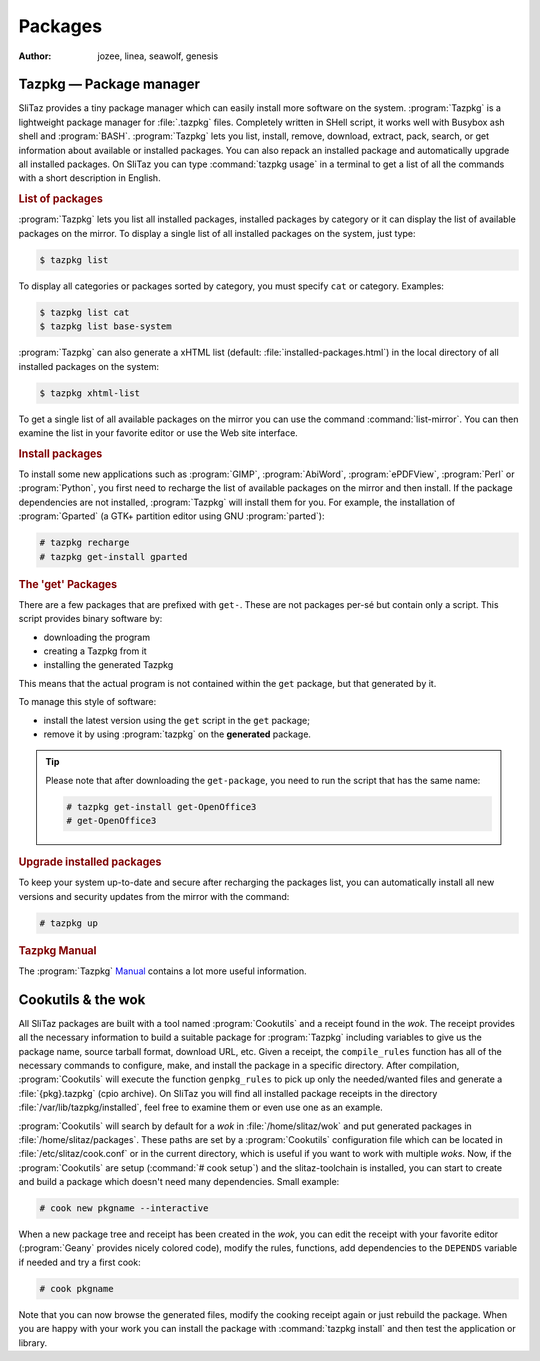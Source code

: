 .. http://doc.slitaz.org/en:handbook:packages
.. en/handbook/packages.txt · Last modified: 2016/03/31 19:36 by genesis

.. _handbook packages:

Packages
========

:author: jozee, linea, seawolf, genesis


Tazpkg — Package manager
------------------------

SliTaz provides a tiny package manager which can easily install more software on the system.
:program:`Tazpkg` is a lightweight package manager for :file:`.tazpkg` files.
Completely written in SHell script, it works well with Busybox ash shell and :program:`BASH`.
:program:`Tazpkg` lets you list, install, remove, download, extract, pack, search, or get information about available or installed packages.
You can also repack an installed package and automatically upgrade all installed packages.
On SliTaz you can type :command:`tazpkg usage` in a terminal to get a list of all the commands with a short description in English.


.. rubric:: List of packages

:program:`Tazpkg` lets you list all installed packages, installed packages by category or it can display the list of available packages on the mirror.
To display a single list of all installed packages on the system, just type:

.. code-block:: console

   $ tazpkg list

To display all categories or packages sorted by category, you must specify ``cat`` or category.
Examples:

.. code-block:: console

   $ tazpkg list cat
   $ tazpkg list base-system

:program:`Tazpkg` can also generate a xHTML list (default: :file:`installed-packages.html`) in the local directory of all installed packages on the system:

.. code-block:: console

   $ tazpkg xhtml-list

To get a single list of all available packages on the mirror you can use the command :command:`list-mirror`.
You can then examine the list in your favorite editor or use the Web site interface.


.. rubric:: Install packages

To install some new applications such as :program:`GIMP`, :program:`AbiWord`, :program:`ePDFView`, :program:`Perl` or :program:`Python`, you first need to recharge the list of available packages on the mirror and then install.
If the package dependencies are not installed, :program:`Tazpkg` will install them for you.
For example, the installation of :program:`Gparted` (a GTK+ partition editor using GNU :program:`parted`):

.. code-block:: console

   # tazpkg recharge
   # tazpkg get-install gparted


.. rubric:: The 'get' Packages

There are a few packages that are prefixed with ``get-``.
These are not packages per-sé but contain only a script.
This script provides binary software by:

* downloading the program
* creating a Tazpkg from it
* installing the generated Tazpkg

This means that the actual program is not contained within the ``get`` package, but that generated by it.

To manage this style of software:

* install the latest version using the ``get`` script in the ``get`` package;
* remove it by using :program:`tazpkg` on the **generated** package.

.. tip::
   Please note that after downloading the ``get-package``, you need to run the script that has the same name:

   .. code-block:: console

      # tazpkg get-install get-OpenOffice3
      # get-OpenOffice3


.. rubric:: Upgrade installed packages

To keep your system up-to-date and secure after recharging the packages list, you can automatically install all new versions and security updates from the mirror with the command:

.. code-block:: console

   # tazpkg up


.. rubric:: Tazpkg Manual

The :program:`Tazpkg` `Manual <http://hg.slitaz.org/tazpkg/raw-file/tip/doc/tazpkg.en.html>`_ contains a lot more useful information.


Cookutils & the wok
-------------------

All SliTaz packages are built with a tool named :program:`Cookutils` and a receipt found in the *wok*.
The receipt provides all the necessary information to build a suitable package for :program:`Tazpkg` including variables to give us the package name, source tarball format, download URL, etc.
Given a receipt, the ``compile_rules`` function has all of the necessary commands to configure, make, and install the package in a specific directory.
After compilation, :program:`Cookutils` will execute the function ``genpkg_rules`` to pick up only the needed/wanted files and generate a :file:`{pkg}.tazpkg` (cpio archive).
On SliTaz you will find all installed package receipts in the directory :file:`/var/lib/tazpkg/installed`, feel free to examine them or even use one as an example.

:program:`Cookutils` will search by default for a *wok* in :file:`/home/slitaz/wok` and put generated packages in :file:`/home/slitaz/packages`.
These paths are set by a :program:`Cookutils` configuration file which can be located in :file:`/etc/slitaz/cook.conf` or in the current directory, which is useful if you want to work with multiple *woks*.
Now, if the :program:`Cookutils` are setup (:command:`# cook setup`) and the slitaz-toolchain is installed, you can start to create and build a package which doesn't need many dependencies.
Small example:

.. code-block:: console

   # cook new pkgname --interactive

When a new package tree and receipt has been created in the *wok*, you can edit the receipt with your favorite editor (:program:`Geany` provides nicely colored code), modify the rules, functions, add dependencies to the ``DEPENDS`` variable if needed and try a first cook:

.. code-block:: console

   # cook pkgname

Note that you can now browse the generated files, modify the cooking receipt again or just rebuild the package.
When you are happy with your work you can install the package with :command:`tazpkg install` and then test the application or library.
